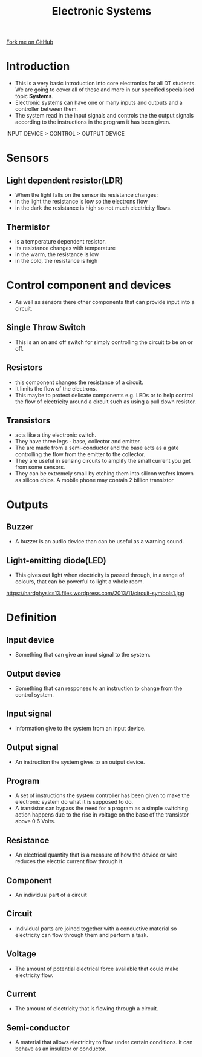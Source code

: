 #+STARTUP:indent
#+HTML_HEAD: <link rel="stylesheet" type="text/css" href="css/styles.css"/>
#+HTML_HEAD_EXTRA: <link href='http://fonts.googleapis.com/css?family=Ubuntu+Mono|Ubuntu' rel='stylesheet' type='text/css'>
#+BEGIN_COMMENT
#+STYLE: <link rel="stylesheet" type="text/css" href="css/styles.css"/>
#+STYLE: <link href='http://fonts.googleapis.com/css?family=Ubuntu+Mono|Ubuntu' rel='stylesheet' type='text/css'>
#+END_COMMENT
#+OPTIONS: f:nil author:nil num:1 creator:nil timestamp:nil 
#+TITLE: Electronic Systems
#+AUTHOR: Paul Dougall

#+BEGIN_HTML
<div class=ribbon>
<a href="https://github.com/stsb11/gcse_theory">Fork me on GitHub</a>
</div>
<center>
<imgzz src='' width=33%>
</center>
#+END_HTML

* COMMENT Use as a template
:PROPERTIES:
:HTML_CONTAINER_CLASS: activity
:END:
** Learn It
:PROPERTIES:
:HTML_CONTAINER_CLASS: learn
:END:

** Research It
:PROPERTIES:
:HTML_CONTAINER_CLASS: research
:END:

** Design It
:PROPERTIES:
:HTML_CONTAINER_CLASS: design
:END:

** Build It
:PROPERTIES:
:HTML_CONTAINER_CLASS: build
:END:

** Test It
:PROPERTIES:
:HTML_CONTAINER_CLASS: test
:END:

** Run It
:PROPERTIES:
:HTML_CONTAINER_CLASS: run
:END:

** Document It
:PROPERTIES:
:HTML_CONTAINER_CLASS: document
:END:

** Code It
:PROPERTIES:
:HTML_CONTAINER_CLASS: code
:END:

** Program It
:PROPERTIES:
:HTML_CONTAINER_CLASS: program
:END:

** Try It
:PROPERTIES:
:HTML_CONTAINER_CLASS: try
:END:

** Badge It
:PROPERTIES:
:HTML_CONTAINER_CLASS: badge
:END:

** Save It
:PROPERTIES:
:HTML_CONTAINER_CLASS: save
:END:

e* Introduction
[[file:img/pic.jpg]]
:PROPERTIES:
:HTML_CONTAINER_CLASS: intro
:END:

* Introduction
:PROPERTIES:
:HTML_CONTAINER_CLASS: activity
:END:
- This is a very basic introduction into core electronics for all DT students. We are going to cover all of these and more in our specified specialised topic  *Systems*. 
-  Electronic systems can have one or many inputs and outputs and a controller between them.
- The system read in the input signals and controls the the output signals according to the instructions in the program it has been given.

INPUT DEVICE > CONTROL > OUTPUT DEVICE

* Sensors
:PROPERTIES:
:HTML_CONTAINER_CLASS: activity
:END:
** Light dependent resistor(LDR)
:PROPERTIES:
:HTML_CONTAINER_CLASS: try
:END:
- When the light falls on the sensor its resistance changes:
- in the light the resistance is low so the electrons flow
- in the dark the resistance is high so not much electricity flows.
** Thermistor
:PROPERTIES:
:HTML_CONTAINER_CLASS: try
:END:	
- is a temperature dependent resistor.
- Its resistance changes with temperature 
- in the warm, the resistance is low
- in the cold, the resistance is high

* Control component and devices
:PROPERTIES:
:HTML_CONTAINER_CLASS: activity
:END:
- As well as sensors there other components that can provide input into a circuit.
** Single Throw Switch
:PROPERTIES:
:HTML_CONTAINER_CLASS: research
:END:
- This is an on and off switch for simply controlling the circuit to be on or off. 
** Resistors
:PROPERTIES:
:HTML_CONTAINER_CLASS: test
:END:
- this component changes the resistance of a circuit.
- It limits the flow of the electrons.
- This maybe to protect delicate components e.g. LEDs or to help control the flow of electricity around a circuit such as using a pull down resistor.

** Transistors
:PROPERTIES:
:HTML_CONTAINER_CLASS: build
:END:
- acts like a tiny electronic switch.
- They have three legs - base, collector and emitter.
- The are made from a semi-conductor and the base acts as a gate controlling the flow from the emitter to the collector.
- They are useful in sensing circuits to amplify the small current you get from some sensors.
- They can be extremely small by etching them into silicon wafers known as silicon chips. A mobile phone may contain 2 billion transistor
* Outputs
:PROPERTIES:
:HTML_CONTAINER_CLASS: activity
:END:
** Buzzer
:PROPERTIES:
:HTML_CONTAINER_CLASS: design
:END:      
- A buzzer is an audio device than can be useful as a warning sound.

** Light-emitting diode(LED)
:PROPERTIES:
:HTML_CONTAINER_CLASS: build
:END:
- This gives out light when electricity is passed through, in a range of colours, that can be powerful to light a whole room.

https://hardphysics13.files.wordpress.com/2013/11/circuit-symbols1.jpg

* Definition 
:PROPERTIES:
:HTML_CONTAINER_CLASS: activity
:END:
** Input device
:PROPERTIES:
:HTML_CONTAINER_CLASS: build
:END:
- Something that can give an input signal to the system.
** Output device
:PROPERTIES:
:HTML_CONTAINER_CLASS: document
:END:
- Something that can responses to an instruction to change from the control system.
** Input signal
:PROPERTIES:
:HTML_CONTAINER_CLASS: test
:END:
- Information give to the system from an input device.
** Output signal
:PROPERTIES:
:HTML_CONTAINER_CLASS: test
:END:
- An instruction the system gives to an output device.
** Program
:PROPERTIES:
:HTML_CONTAINER_CLASS: document
:END:
- A set of instructions the system controller has been given to make the electronic system do what it is supposed to do. 
- A transistor can bypass the need for a program as a simple switching action happens due to the rise in voltage on the base of the transistor above 0.6 Volts.
** Resistance
:PROPERTIES:
:HTML_CONTAINER_CLASS: build
:END:
- An electrical quantity that is a measure of how the device or wire reduces the electric current flow through it.
** Component
:PROPERTIES:
:HTML_CONTAINER_CLASS: design
:END:
- An individual part of a circuit
** Circuit
:PROPERTIES:
:HTML_CONTAINER_CLASS: test
:END:
- Individual parts  are joined together with a conductive material so electricity can flow through them and perform a task.
** Voltage
:PROPERTIES:
:HTML_CONTAINER_CLASS: build
:END:
- The amount of potential electrical force available that could make electricity flow.
** Current
:PROPERTIES:
:HTML_CONTAINER_CLASS: test
:END:
- The amount of electricity that is flowing through a circuit.
** Semi-conductor
:PROPERTIES:
:HTML_CONTAINER_CLASS: code
:END:
- A material that allows electricity to flow under certain conditions. It can behave as an insulator or conductor.

